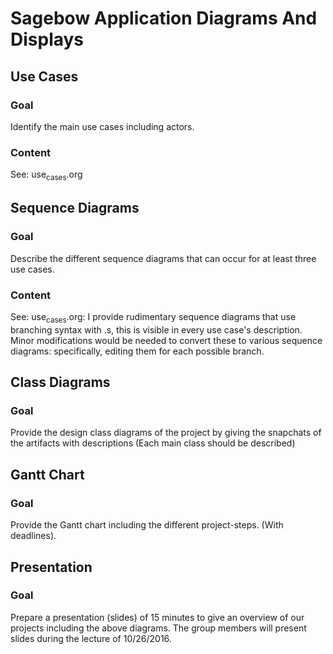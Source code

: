 * Sagebow Application Diagrams And Displays
** Use Cases
*** Goal
    Identify the main use cases including actors.
*** Content
    See: use_cases.org

** Sequence Diagrams
*** Goal
    Describe the different sequence diagrams that can occur for at least 
    three use cases.
*** Content
    See: use_cases.org: I provide rudimentary sequence diagrams that use
    branching syntax with .s, this is visible in every use case's description.
    Minor modifications would be needed to convert these to various 
    sequence diagrams: specifically, editing them for each possible 
    branch.
   
** Class Diagrams
*** Goal
   Provide the design class diagrams of the project by giving the 
   snapchats of the artifacts with descriptions (Each main 
   class should be described)
   
** Gantt Chart
*** Goal 
   Provide the Gantt chart including the different project-steps.
   (With deadlines).

** Presentation
*** Goal 
   Prepare a presentation (slides) of 15 minutes to give an overview
   of our projects including the above diagrams. The group members
   will present slides during the lecture of 10/26/2016.
